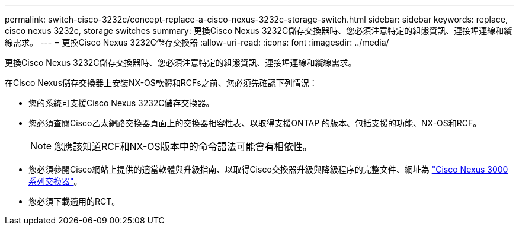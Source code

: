 ---
permalink: switch-cisco-3232c/concept-replace-a-cisco-nexus-3232c-storage-switch.html 
sidebar: sidebar 
keywords: replace, cisco nexus 3232c, storage switches 
summary: 更換Cisco Nexus 3232C儲存交換器時、您必須注意特定的組態資訊、連接埠連線和纜線需求。 
---
= 更換Cisco Nexus 3232C儲存交換器
:allow-uri-read: 
:icons: font
:imagesdir: ../media/


[role="lead"]
更換Cisco Nexus 3232C儲存交換器時、您必須注意特定的組態資訊、連接埠連線和纜線需求。

在Cisco Nexus儲存交換器上安裝NX-OS軟體和RCFs之前、您必須先確認下列情況：

* 您的系統可支援Cisco Nexus 3232C儲存交換器。
* 您必須查閱Cisco乙太網路交換器頁面上的交換器相容性表、以取得支援ONTAP 的版本、包括支援的功能、NX-OS和RCF。
+
[NOTE]
====
您應該知道RCF和NX-OS版本中的命令語法可能會有相依性。

====
* 您必須參閱Cisco網站上提供的適當軟體與升級指南、以取得Cisco交換器升級與降級程序的完整文件、網址為 link:http://www.cisco.com/en/US/products/ps9670/prod_installation_guides_list.html["Cisco Nexus 3000系列交換器"^]。
* 您必須下載適用的RCT。

